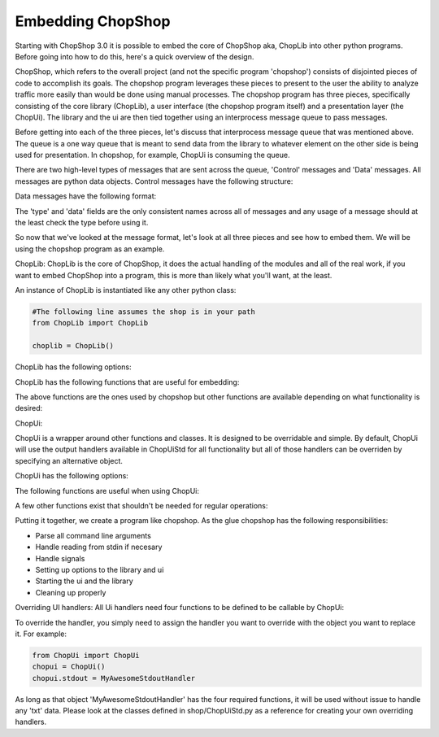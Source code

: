 Embedding ChopShop
==================

Starting with ChopShop 3.0 it is possible to embed the core of ChopShop
aka, ChopLib into other python programs. Before going into how to do
this, here's a quick overview of the design.

ChopShop, which refers to the overall project (and not the specific
program 'chopshop') consists of disjointed pieces of code to accomplish
its goals. The chopshop program leverages these pieces to present to the
user the ability to analyze traffic more easily than would be done using
manual processes. The chopshop program has three pieces, specifically
consisting of the core library (ChopLib), a user interface (the chopshop
program itself) and a presentation layer (the ChopUi). The library and
the ui are then tied together using an interprocess message queue to
pass messages.

Before getting into each of the three pieces, let's discuss that
interprocess message queue that was mentioned above. The queue is a one
way queue that is meant to send data from the library to whatever
element on the other side is being used for presentation. In chopshop,
for example, ChopUi is consuming the queue.

There are two high-level types of messages that are sent across the
queue, 'Control' messages and 'Data' messages. All messages are python
data objects. Control messages have the following structure:

.. raw:: html

   <pre>
   ctrl_message = { 'type' : 'ctrl',
                    'data' : { 'msg': 'X', 
                                other dependant on 'X'}
                  }

       if 'X' == 'finished':
           'status': 'ok' | 'error'
       if 'X' == 'addmod':
           'name': "module name"
           'id'  : "module id"
       if 'X' == 'stop':
           no other elements
   </pre>

Data messages have the following format:

.. raw:: html

   <pre>
   message = { 'type'   : 'txt'|'json'|'filedata'
               'module' : 'module name',
               'id'     : 'module id',
               'time'   : 'packet timestamp',
               'addr'   : (('src','srcprt'),('dst','dstprt')),
               'proto'  : 'tcp'|'udp',
               'data'   : {type dependant data dictionary}
             }


       if 'type' == 'txt':
           'data' = { 'data' : 'string data',
                      'suppress' : True|False -- suppress the \n at the end of the line
                      'color' : 'Requested Color'
                    }
       if 'type' == 'json':
           'data' = { 'data' : 'string of json data'}

       if 'type' == 'filedata':
           'data' = { 'data' : data to output,
                      'mode' : requested write mode (w|a),
                      'finalize': True|False -- whether this is the final write and the file should be closed
                    }
   </pre>

The 'type' and 'data' fields are the only consistent names across all of
messages and any usage of a message should at the least check the type
before using it.

So now that we've looked at the message format, let's look at all three
pieces and see how to embed them. We will be using the chopshop program
as an example.

ChopLib: ChopLib is the core of ChopShop, it does the actual handling of
the modules and all of the real work, if you want to embed ChopShop into
a program, this is more than likely what you'll want, at the least.

An instance of ChopLib is instantiated like any other python class:

.. code:: python

    #The following line assumes the shop is in your path
    from ChopLib import ChopLib

    choplib = ChopLib()

ChopLib has the following options:

.. raw:: html

   <pre>
   mod_dir -- The directory to load modules from. Defaults to ChopShop's working
   directory + /modules. Should be set to an absolute path
   <default: CHOPSHOP_WD + '/modules/'>

   NEW: In ChopLib 4.1 mod_dir is now an array of strings. For backwards
   compatibility it will accept a string and auto-convert to an array

   ext_dir -- The directory to load external libraries from. Defaults to
   ChopShop's working directory + /ext_libs. Should be set to an absolute path
   <default: CHOPSHOP_WD + '/ext_libs/'>

   NEW: In ChopLib 4.1 ext_dir is now an array of strings. For backwards
   compatibility it will accept a string and auto-convert to an array

   base_dir -- The base directory to look for modules/ext_libs. This parameter
   takes precedence over mod_dir and ext_dir
   <default: None>

   NEW: In ChopLib 4.1 base_dir is now an array of strings. For backwards
   compatibility it will accept a string and auto-convert to an array

   filename -- Pcap file to use as input
   <default: ''>

   filelist -- List of Pcap files to use as input
   <default: None>

   bpf -- The BPF filter to send to nids
   <default: None>

   aslist -- Whether to treat 'filename' as a list of files to read in
   <default: False>

   longrun -- Reads from input forever even if there's no data to read, useful
   for reading from FIFO's
   <default: False>

   interface -- What interface to read from. This option has priority over
   reading from a file
   <default: ''>

   modinfo -- This instance of the ChopLib should only read the module_info and
   then exit
   <default: False>

   modtree -- This instance of ChopLib should output a tree of how modules would
   chain together and then exit
   <default: False>

   GMT -- Timestamps should be in GMT
   <default: False>

   savefiles -- If set to True, will enable ChopLib's saving of files
   <default: False>

   text -- If set to True, will enable ChopLib's hanlding of text data
   <default: False>

   jsonout -- If set to True, will enable ChopLib's handling of json data
   <default: False>

   modules -- The list of modules that is going to be processed. This is
   essentially what people type in at the commandline
   <default: ''>
   </pre>

ChopLib has the following functions that are useful for embedding:

.. raw:: html

   <pre>
   start() -- Kicks off ChopLib to start processing

   finish() -- Should be called to properly kill intra-communication
   channels

   join() -- Inherited from Thread, should be called to properly join
   </pre>

The above functions are the ones used by chopshop but other functions
are available depending on what functionality is desired:

.. raw:: html

   <pre>
   get_message_queue() -- returns the interprocess message queue that is
   used for output

   get_stop_fn() -- returns the stop function used to stop the Library

   version() -- returns the version of ChopLib

   setup_local_chop(name = "ChopShop", pid = -1) -- usually not needed
   but allows the calling program (e.g., chopshop) to get its own local 'chop' library
   </pre>

ChopUi:

ChopUi is a wrapper around other functions and classes. It is designed
to be overridable and simple. By default, ChopUi will use the output
handlers available in ChopUiStd for all functionality but all of those
handlers can be overriden by specifying an alternative object.

ChopUi has the following options:

.. raw:: html

   <pre>
   stdout - Set to True to enable handling of output to stdout, set to an
   Object to override the stdout handler.
   <default: False>

   gui - Set to True to enable hanlding of output to gui, set to an Object
   to override the gui handler.
   <default: False>

   fileout - Set to True to enable handling of text output to a file, set to an
   Object to override the handler.
   <default: False>

   filedir - Set to the format string to where the file should be saved
   <default: None>

   savefiles - Set to True to enable handling of file saving, set to an
   Object to override the handler.
   <default: False>

   savedir - Set to the format string as to where to save files
   <default: None>

   jsonout - Set to True to enable handling of json output data, set to an
   Object to override the handler.
   <default: False>

   jsondir - Set to a format string as to where to save json output data
   <default: None>
   </pre>

The following functions are useful when using ChopUi:

.. raw:: html

   <pre>
   start() - Kicks off the ui

   bind(ChopLib_Instance) - 'Binds' a ChopLib instance to this ui instance

   stop() - Stops the ui
   </pre>

A few other functions exist that shouldn't be needed for regular
operations:

.. raw:: html

   <pre>
   set_message_queue(message_queue) - Sets the message queue to be
   consumed from -- called by ChopUi.bind()

   set_library_stop_fn(lib_stop_fn) - Sets the library stop function --
   called by ChopUi.bind()
   </pre>

Putting it together, we create a program like chopshop. As the glue
chopshop has the following responsibilities:

-  Parse all command line arguments
-  Handle reading from stdin if necesary
-  Handle signals
-  Setting up options to the library and ui
-  Starting the ui and the library
-  Cleaning up properly

Overriding UI handlers: All Ui handlers need four functions to be
defined to be callable by ChopUi:

.. raw:: html

   <pre>
   Handler.__init__(ui_stop_fn, lib_stop_fn) -- This function will start up the
   handler, giving it functions to stop either the Ui or the Library if
   necessary. Most handlers will ignore those variables

   Handler.handle_message(message) -- This function is meant to handle the data
   messsage for the type it is. For example a stdout handler will only get 'txt'
   messages and should never get 'json' messages

   Handler.handle_ctrl(message) -- This function is meant to handle 'ctrl'
   messages

   Handler.stop() -- This function is called when ChopUi is ending and gives the
   handler a chance to shutdown properly
   </pre>

To override the handler, you simply need to assign the handler you want
to override with the object you want to replace it. For example:

.. code:: python

    from ChopUi import ChopUi
    chopui = ChopUi()
    chopui.stdout = MyAwesomeStdoutHandler

As long as that object 'MyAwesomeStdoutHandler' has the four required
functions, it will be used without issue to handle any 'txt' data. Please
look at the classes defined in shop/ChopUiStd.py as a reference for
creating your own overriding handlers.

